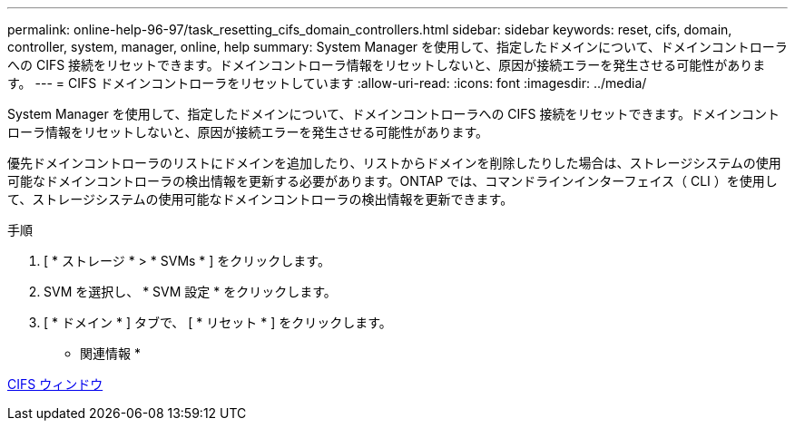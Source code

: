 ---
permalink: online-help-96-97/task_resetting_cifs_domain_controllers.html 
sidebar: sidebar 
keywords: reset, cifs, domain, controller, system, manager, online, help 
summary: System Manager を使用して、指定したドメインについて、ドメインコントローラへの CIFS 接続をリセットできます。ドメインコントローラ情報をリセットしないと、原因が接続エラーを発生させる可能性があります。 
---
= CIFS ドメインコントローラをリセットしています
:allow-uri-read: 
:icons: font
:imagesdir: ../media/


[role="lead"]
System Manager を使用して、指定したドメインについて、ドメインコントローラへの CIFS 接続をリセットできます。ドメインコントローラ情報をリセットしないと、原因が接続エラーを発生させる可能性があります。

優先ドメインコントローラのリストにドメインを追加したり、リストからドメインを削除したりした場合は、ストレージシステムの使用可能なドメインコントローラの検出情報を更新する必要があります。ONTAP では、コマンドラインインターフェイス（ CLI ）を使用して、ストレージシステムの使用可能なドメインコントローラの検出情報を更新できます。

.手順
. [ * ストレージ * > * SVMs * ] をクリックします。
. SVM を選択し、 * SVM 設定 * をクリックします。
. [ * ドメイン * ] タブで、 [ * リセット * ] をクリックします。


* 関連情報 *

xref:reference_cifs_window.adoc[CIFS ウィンドウ]

